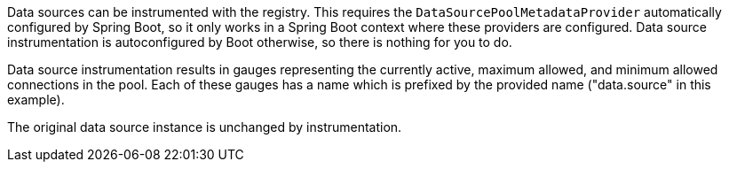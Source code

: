 Data sources can be instrumented with the registry. This requires the `DataSourcePoolMetadataProvider` automatically configured by Spring Boot, so it only works in a Spring Boot context where these providers are configured. Data source instrumentation is autoconfigured by Boot otherwise, so there is nothing for you to do.

Data source instrumentation results in gauges representing the currently active, maximum allowed, and minimum allowed connections in the pool. Each of these gauges has a name which is prefixed by the provided name ("data.source" in this example).

The original data source instance is unchanged by instrumentation.
